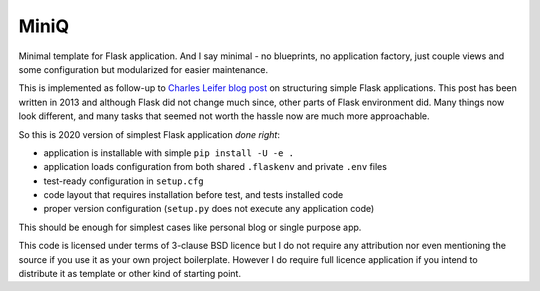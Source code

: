 MiniQ
=====

Minimal template for Flask application. And I say minimal - no blueprints, no application factory, just couple views and some configuration but modularized for easier maintenance.

This is implemented as follow-up to `Charles Leifer blog post <https://charlesleifer.com/blog/structuring-flask-apps-a-how-to-for-those-coming-from-django/>`_ on structuring simple Flask applications. This post has been written in 2013 and although Flask did not change much since, other parts of Flask environment did. Many things now look different, and many tasks that seemed not worth the hassle now are much more approachable.

So this is 2020 version of simplest Flask application *done right*:

* application is installable with simple ``pip install -U -e .``
* application loads configuration from both shared ``.flaskenv`` and private ``.env`` files
* test-ready configuration in ``setup.cfg``
* code layout that requires installation before test, and tests installed code
* proper version configuration (``setup.py`` does not execute any application code)

This should be enough for simplest cases like personal blog or single purpose app.

This code is licensed under terms of 3-clause BSD licence but I do not require any attribution nor even mentioning the source if you use it as your own project boilerplate. However I do require full licence application if you intend to distribute it as template or other kind of starting point.

